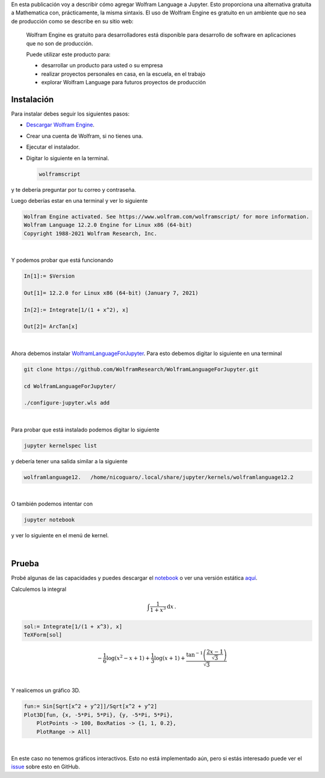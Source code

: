 .. title: Usando el lenguaje de Wolfram en Jupyter: Alternativa gratuita a Mathematica
.. slug: wolfram_jupyter
.. date: 2021-03-30 19:50:09 UTC-05:00
.. tags: jupyter, computer algebra system, wolfram engine, mathematica
.. category: Tutorial
.. link: 
.. description: 
.. type: text
.. has_math: yes

En esta publicación voy a describir cómo agregar Wolfram Language a
Jupyter. Esto proporciona una alternativa gratuita a Mathematica con,
prácticamente, la misma sintaxis. El uso de Wolfram Engine es gratuito en un
ambiente que no sea de producción como se describe en su sitio web:

   Wolfram Engine es gratuito para desarrolladores está disponible para
   desarrollo de software en aplicaciones que no son de producción.

   Puede utilizar este producto para:

   - desarrollar un producto para usted o su empresa
  
   - realizar proyectos personales en casa, en la escuela, en el trabajo
  
   - explorar Wolfram Language para futuros proyectos de producción


Instalación
------------

Para instalar debes seguir los siguientes pasos: 

- `Descargar Wolfram Engine <https://www.wolfram.com/engine>`_.

- Crear una cuenta de Wolfram, si no tienes una.

- Ejecutar el instalador.

- Digitar lo siguiente en la terminal.

  .. code::

      wolframscript

y te debería preguntar por tu correo y contraseña.

Luego deberías estar en una terminal y ver lo siguiente

.. code::

    Wolfram Engine activated. See https://www.wolfram.com/wolframscript/ for more information.
    Wolfram Language 12.2.0 Engine for Linux x86 (64-bit)
    Copyright 1988-2021 Wolfram Research, Inc.

|

Y podemos probar que está funcionando

.. code:: mathematica

    In[1]:= $Version                                                                              

    Out[1]= 12.2.0 for Linux x86 (64-bit) (January 7, 2021)

    In[2]:= Integrate[1/(1 + x^2), x]                                                             

    Out[2]= ArcTan[x]

|

Ahora debemos instalar
`WolframLanguageForJupyter <https://github.com/WolframResearch/WolframLanguageForJupyter.git>`_.
Para esto debemos digitar lo siguiente en una terminal

.. code:: bash

    git clone https://github.com/WolframResearch/WolframLanguageForJupyter.git

    cd WolframLanguageForJupyter/

    ./configure-jupyter.wls add

|

Para probar que está instalado podemos digitar lo siguiente

.. code:: bash

    jupyter kernelspec list

y debería tener una salida similar a la siguiente

.. code:: bash

    wolframlanguage12.   /home/nicoguaro/.local/share/jupyter/kernels/wolframlanguage12.2

|

O también podemos intentar con

.. code:: bash

    jupyter notebook

y ver lo siguiente en el menú de kernel.

.. image:: /images/wolfram_menu.png
    :width: 400 px
    :alt: Menú de kernels luego de instalar  WolframLanguageForJupyter.
    :align:  center

|

Prueba
-----------

Probé algunas de las capacidades y puedes descargar el 
`notebook </downloads/notebooks/wolfram_notebook.ipynb>`_ o
ver una versión estática
`aquí <http://nbviewer.jupyter.org/url/nicoguaro.github.io/downloads/notebooks/wolfram_notebook.ipynb>`_.


Calculemos la integral

.. math::

    \int \frac{1}{1 + x^3}\mathrm{d}x\, .


.. code::

    sol:= Integrate[1/(1 + x^3), x]
    TeXForm[sol]

.. math::
    
    -\frac{1}{6} \log \left(x^2-x+1\right)+\frac{1}{3} \log (x+1)+\frac{\tan^{-1}\left(\frac{2 x-1}{\sqrt{3}}\right)}{\sqrt{3}}

|

Y realicemos un gráfico 3D.

.. code::

    fun:= Sin[Sqrt[x^2 + y^2]]/Sqrt[x^2 + y^2]
    Plot3D[fun, {x, -5*Pi, 5*Pi}, {y, -5*Pi, 5*Pi},
        PlotPoints -> 100, BoxRatios -> {1, 1, 0.2},
        PlotRange -> All]

.. image:: /images/wolfram_plot.png
    :width: 600 px
    :alt: Gráfico 3D en el notebook.
    :align:  center

|

En este caso no tenemos gráficos interactivos. Esto no está implementado aún,
pero si estás interesado puede ver el
`issue <https://github.com/WolframResearch/WolframLanguageForJupyter/issues/76>`_
sobre esto en GitHub.

